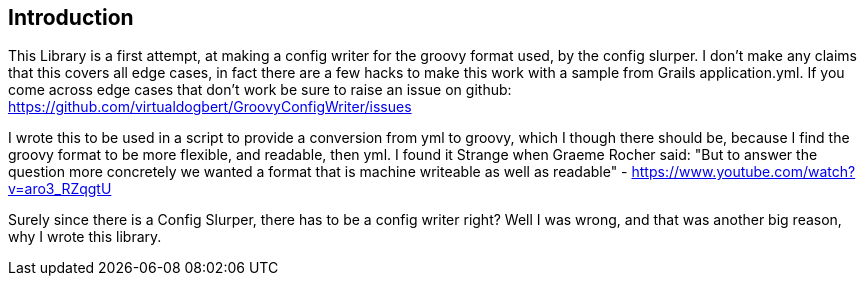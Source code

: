 == Introduction

This Library is a first attempt, at making a config writer for the groovy format used, by the config
slurper. I don't make any claims that this covers all edge cases, in fact there are a few hacks to
make this work with a sample from Grails application.yml. If you come across edge cases that don't
work be sure to raise an issue on github:
https://github.com/virtualdogbert/GroovyConfigWriter/issues

I wrote this to be used in a script to provide a conversion from yml to groovy, which I though there
should be, because I find the groovy format to be more flexible, and readable, then yml. I found it
Strange when Graeme Rocher said:
"But to answer the question more concretely we wanted a format that is machine writeable as well as readable﻿"
- https://www.youtube.com/watch?v=aro3_RZqgtU

Surely since there is a Config Slurper, there has to be a config writer right? Well I was wrong, and
that was another big reason, why I wrote this library.
